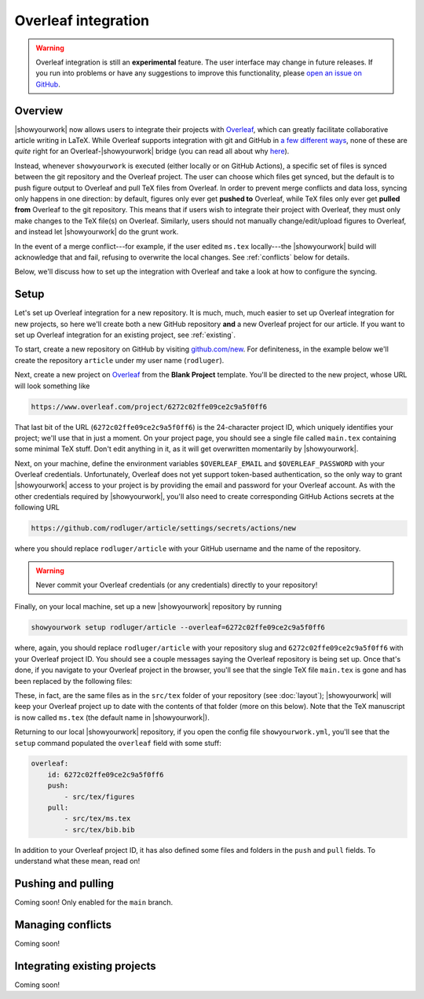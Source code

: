 Overleaf integration
====================

.. warning::

    Overleaf integration is still an **experimental** feature.
    The user interface may change in future releases.
    If you run into problems or have any suggestions to improve
    this functionality, please 
    `open an issue on GitHub <https://github.com/showyourwork/showyourwork/issues/new>`__.

Overview
--------

|showyourwork| now allows users to integrate their projects 
with `Overleaf <https://www.overleaf.com>`__, which can greatly facilitate collaborative
article writing in LaTeX.
While Overleaf supports integration with git and GitHub in 
`a few different ways <https://www.overleaf.com/learn/how-to/Using_Git_and_GitHub>`__,
none of these are *quite* right for an Overleaf-|showyourwork| bridge (you
can read all about why `here <https://github.com/showyourwork/showyourwork/issues/22>`__).

Instead, whenever ``showyourwork`` is executed (either locally or on GitHub Actions),
a specific set of files is synced between the git repository and the Overleaf project.
The user can choose which files get synced, but the default is to push figure output
to Overleaf and pull TeX files from Overleaf.
In order to prevent merge conflicts and data loss, syncing only happens in one direction:
by default,
figures only ever get **pushed to** Overleaf, while TeX files only ever get **pulled from**
Overleaf to the git repository.
This means that if users wish to integrate their project with Overleaf, they must only
make changes to the TeX file(s) on Overleaf. Similarly, users should not manually change/edit/upload
figures to Overleaf, and instead let |showyourwork| do the grunt work.

In the event of a merge conflict---for example, if the user edited ``ms.tex`` locally---the 
|showyourwork| build will acknowledge that and fail, refusing to overwrite
the local changes. See :ref:`conflicts` below for details.

Below, we'll discuss how to set up the integration with Overleaf and take a look at how
to configure the syncing.


Setup
-----

Let's set up Overleaf integration for a new repository. It is much, much, much
easier to set up Overleaf integration for new projects, so here we'll create both a 
new GitHub repository **and** a new Overleaf project for our article.
If you want to set up Overleaf integration for an existing project, see :ref:`existing`.

To start, create a new repository on GitHub by visiting `github.com/new <https://github.com/new>`__. 
For definiteness,
in the example below we'll create the repository ``article`` under my user
name (``rodluger``).

Next, create a new project on `Overleaf <https://www.overleaf.com/project>`__ from
the **Blank Project** template. You'll be directed to the new project, whose URL
will look something like

.. code-block:: text

    https://www.overleaf.com/project/6272c02ffe09ce2c9a5f0ff6

That last bit of the URL (``6272c02ffe09ce2c9a5f0ff6``) is the 24-character
project ID, which uniquely identifies your project; we'll use that in just
a moment. On your project page, you should see a single file called ``main.tex``
containing some minimal TeX stuff. Don't edit anything in it, as it will get
overwritten momentarily by |showyourwork|.

Next, on your machine, define the environment variables ``$OVERLEAF_EMAIL``
and ``$OVERLEAF_PASSWORD`` with your Overleaf credentials. Unfortunately,
Overleaf does not yet support token-based authentication, so the only way
to grant |showyourwork| access to your project is by providing the email
and password for your Overleaf account. As with the other credentials required
by |showyourwork|, you'll also need to create corresponding
GitHub Actions secrets at the following URL 

.. code-block:: text

    https://github.com/rodluger/article/settings/secrets/actions/new

where you should replace ``rodluger/article`` with your GitHub username
and the name of the repository.

.. warning::

    Never commit your Overleaf credentials (or any credentials) directly to your
    repository!

Finally, on your local machine, set up a new |showyourwork| repository by running

.. code-block:: bash

    showyourwork setup rodluger/article --overleaf=6272c02ffe09ce2c9a5f0ff6

where, again, you should replace ``rodluger/article`` with your repository slug
and ``6272c02ffe09ce2c9a5f0ff6`` with your Overleaf project ID. You should see
a couple messages saying the Overleaf repository is being set up. Once that's
done, if you navigate to your Overleaf project in the browser, you'll see that
the single TeX file ``main.tex`` is gone and has been replaced by the following
files:

.. raw:: html

      <style>
        /*
              https://codepen.io/asraven/pen/qbrQMX
        */
        .directory-list ul {
          margin-left: 10px;
          padding-left: 20px;
          border-left: 1px dashed #ddd;
        }
        .directory-list li {
          list-style: none;
          color: #888;
          font-size: 17px;
          font-style: normal;
          font-weight: normal;
        }
        .directory-list li:before {
          margin-right: 10px;
          content: "";
          height: 20px;
          vertical-align: middle;
          width: 20px;
          background-repeat: no-repeat;
          display: inline-block;
          /* file icon by default */
          background-image: url("data:image/svg+xml;utf8,<svg xmlns='http://www.w3.org/2000/svg' viewBox='0 0 100 100'><path fill='lightgrey' d='M85.714,42.857V87.5c0,1.487-0.521,2.752-1.562,3.794c-1.042,1.041-2.308,1.562-3.795,1.562H19.643 c-1.488,0-2.753-0.521-3.794-1.562c-1.042-1.042-1.562-2.307-1.562-3.794v-75c0-1.487,0.521-2.752,1.562-3.794 c1.041-1.041,2.306-1.562,3.794-1.562H50V37.5c0,1.488,0.521,2.753,1.562,3.795s2.307,1.562,3.795,1.562H85.714z M85.546,35.714 H57.143V7.311c3.05,0.558,5.505,1.767,7.366,3.627l17.41,17.411C83.78,30.209,84.989,32.665,85.546,35.714z' /></svg>");
          background-position: center 2px;
          background-size: 60% auto;
        }
        .directory-list li.folder:before {
          /* folder icon if folder class is specified */
          background-image: url("data:image/svg+xml;utf8,<svg xmlns='http://www.w3.org/2000/svg' viewBox='0 0 100 100'><path fill='lightblue' d='M96.429,37.5v39.286c0,3.423-1.228,6.361-3.684,8.817c-2.455,2.455-5.395,3.683-8.816,3.683H16.071 c-3.423,0-6.362-1.228-8.817-3.683c-2.456-2.456-3.683-5.395-3.683-8.817V23.214c0-3.422,1.228-6.362,3.683-8.817 c2.455-2.456,5.394-3.683,8.817-3.683h17.857c3.422,0,6.362,1.228,8.817,3.683c2.455,2.455,3.683,5.395,3.683,8.817V25h37.5 c3.422,0,6.361,1.228,8.816,3.683C95.201,31.138,96.429,34.078,96.429,37.5z' /></svg>");
          background-position: center top;
          background-size: 75% auto;
        }
      </style>

      <div class="box">
        <ul class="directory-list">
          <li class="folder">figures
            <ul>
                <li>.gitignore</li>
            </ul>
          </li>
          <li>.gitignore</li>
          <li>bib.bib</li>
          <li>ms.tex</li>
          <li>showyourwork.sty</li>
        </ul>
      </div>

These, in fact, are the same files as in the ``src/tex`` folder of your repository
(see :doc:`layout`); |showyourwork| will keep your Overleaf project up to date
with the contents of that folder (more on this below). 
Note that the TeX manuscript is now called 
``ms.tex`` (the default name in |showyourwork|).

Returning to our local |showyourwork| repository, if you open the config file
``showyourwork.yml``, you'll see that the ``setup`` command populated the
``overleaf`` field with some stuff:

.. code-block:: yaml

    overleaf:
        id: 6272c02ffe09ce2c9a5f0ff6
        push: 
            - src/tex/figures
        pull:
            - src/tex/ms.tex
            - src/tex/bib.bib

In addition to your Overleaf project ID, it has also defined some files and folders
in the ``push`` and ``pull`` fields. To understand what these mean, read on!


Pushing and pulling
-------------------

Coming soon! Only enabled for the ``main`` branch.


.. _conflicts:

Managing conflicts
------------------

Coming soon!



.. _existing:

Integrating existing projects
-----------------------------

Coming soon!